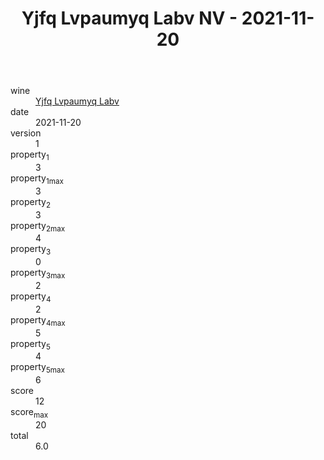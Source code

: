 :PROPERTIES:
:ID:                     28c7a5b9-2e56-407d-b1e3-aa13591e5619
:END:
#+TITLE: Yjfq Lvpaumyq Labv NV - 2021-11-20

- wine :: [[id:bbf0274c-44b9-400b-9632-f4cfa66fd817][Yjfq Lvpaumyq Labv]]
- date :: 2021-11-20
- version :: 1
- property_1 :: 3
- property_1_max :: 3
- property_2 :: 3
- property_2_max :: 4
- property_3 :: 0
- property_3_max :: 2
- property_4 :: 2
- property_4_max :: 5
- property_5 :: 4
- property_5_max :: 6
- score :: 12
- score_max :: 20
- total :: 6.0


